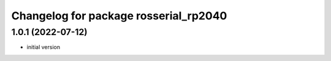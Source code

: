 ^^^^^^^^^^^^^^^^^^^^^^^^^^^^^^^^^^^^^^^
Changelog for package rosserial_rp2040
^^^^^^^^^^^^^^^^^^^^^^^^^^^^^^^^^^^^^^^

1.0.1 (2022-07-12)
------------------
* initial version
